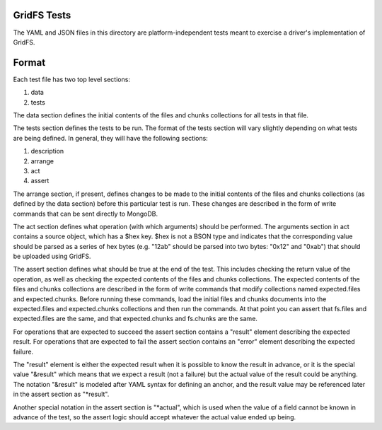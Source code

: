 GridFS Tests
============

The YAML and JSON files in this directory are platform-independent tests
meant to exercise a driver's implementation of GridFS.

Format
======

Each test file has two top level sections:

1. data
2. tests

The data section defines the initial contents of the files and chunks
collections for all tests in that file.

The tests section defines the tests to be run. The format of the tests
section will vary slightly depending on what tests are being defined.
In general, they will have the following sections:

1. description
2. arrange
3. act
4. assert

The arrange section, if present, defines changes to be made to the 
initial contents of the files and chunks collections (as defined by
the data section) before this particular test is run. These changes
are described in the form of write commands that can be sent directly
to MongoDB.

The act section defines what operation (with which arguments) should
be performed. The arguments section in act contains a source object, which has
a $hex key. $hex is not a BSON type and indicates that the corresponding value
should be parsed as a series of hex bytes (e.g. "12ab" should be parsed into
two bytes: "0x12" and "0xab") that should be uploaded using GridFS.

The assert section defines what should be true at the end of the test.
This includes checking the return value of the operation, as well as
checking the expected contents of the files and chunks collections. The
expected contents of the files and chunks collections are described
in the form of write commands that modify collections named
expected.files and expected.chunks. Before running these commands,
load the initial files and chunks documents into the expected.files
and expected.chunks collections and then run the commands. At that point
you can assert that fs.files and expected.files are the same, and that
expected.chunks and fs.chunks are the same. 

For operations that are expected to succeed the assert section contains
a "result" element describing the expected result. For operations
that are expected to fail the assert section contains an "error"
element describing the expected failure.

The "result" element is either the expected result when it is possible to 
know the result in advance, or it is the special value "&result"
which means that we expect a result (not a failure) but the actual
value of the result could be anything. The notation "&result" is
modeled after YAML syntax for defining an anchor, and the 
result value may be referenced later in the assert section as
"*result".

Another special notation in the assert section is "*actual", which
is used when the value of a field cannot be known in advance of the
test, so the assert logic should accept whatever the actual value
ended up being.
